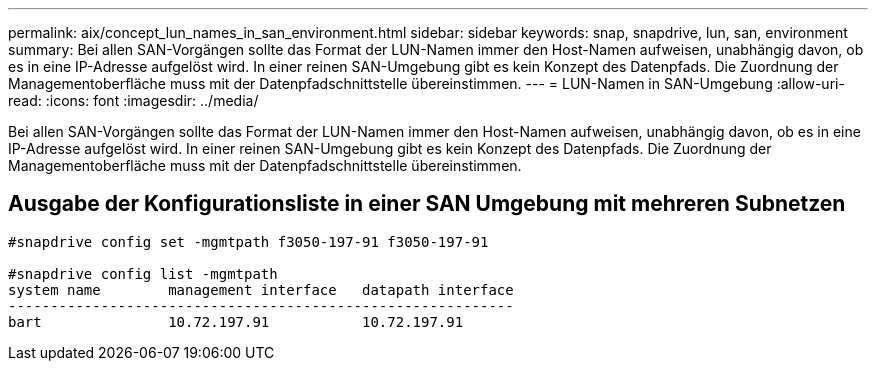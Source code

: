 ---
permalink: aix/concept_lun_names_in_san_environment.html 
sidebar: sidebar 
keywords: snap, snapdrive, lun, san, environment 
summary: Bei allen SAN-Vorgängen sollte das Format der LUN-Namen immer den Host-Namen aufweisen, unabhängig davon, ob es in eine IP-Adresse aufgelöst wird. In einer reinen SAN-Umgebung gibt es kein Konzept des Datenpfads. Die Zuordnung der Managementoberfläche muss mit der Datenpfadschnittstelle übereinstimmen. 
---
= LUN-Namen in SAN-Umgebung
:allow-uri-read: 
:icons: font
:imagesdir: ../media/


[role="lead"]
Bei allen SAN-Vorgängen sollte das Format der LUN-Namen immer den Host-Namen aufweisen, unabhängig davon, ob es in eine IP-Adresse aufgelöst wird. In einer reinen SAN-Umgebung gibt es kein Konzept des Datenpfads. Die Zuordnung der Managementoberfläche muss mit der Datenpfadschnittstelle übereinstimmen.



== Ausgabe der Konfigurationsliste in einer SAN Umgebung mit mehreren Subnetzen

[listing]
----

#snapdrive config set -mgmtpath f3050-197-91 f3050-197-91

#snapdrive config list -mgmtpath
system name        management interface   datapath interface
------------------------------------------------------------
bart               10.72.197.91           10.72.197.91
----